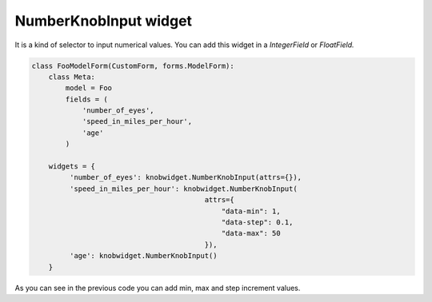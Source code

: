 ======================
NumberKnobInput widget
======================

.. image:: _static/knob.png
   :align: center

It is a kind of selector to input numerical values.
You can add this widget in a *IntegerField* or *FloatField.*

.. code:: python

   class FooModelForm(CustomForm, forms.ModelForm):
       class Meta:
           model = Foo
           fields = (
               'number_of_eyes',
               'speed_in_miles_per_hour',
               'age'
           )

       widgets = {
            'number_of_eyes': knobwidget.NumberKnobInput(attrs={}),
            'speed_in_miles_per_hour': knobwidget.NumberKnobInput(
                                            attrs={
                                                "data-min": 1,
                                                "data-step": 0.1,
                                                "data-max": 50
                                            }),
            'age': knobwidget.NumberKnobInput()
       }

As you can see in the previous code you can add min, max and step increment values.